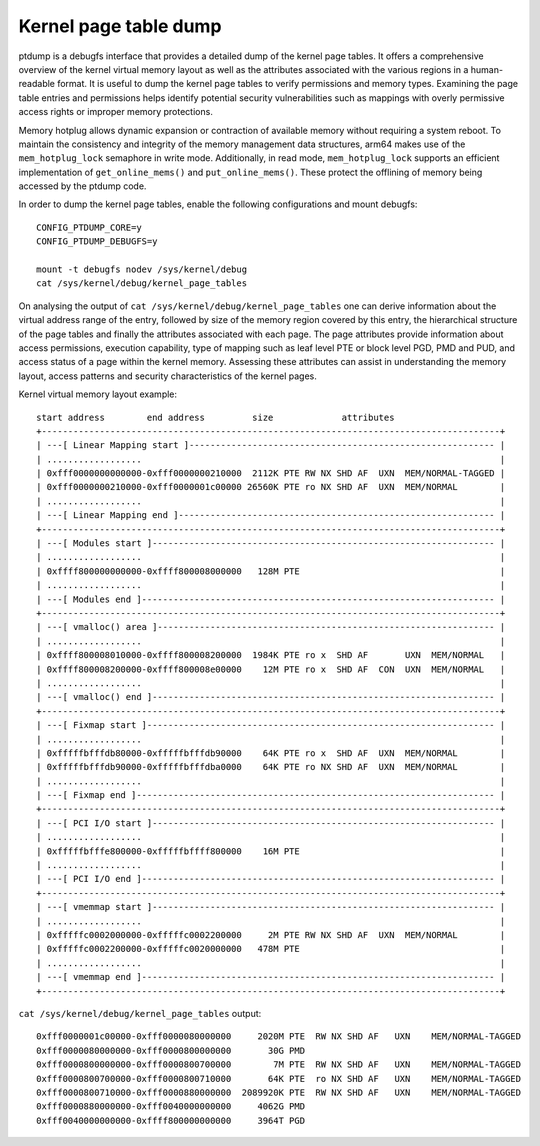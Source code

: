 ======================
Kernel page table dump
======================

ptdump is a debugfs interface that provides a detailed dump of the
kernel page tables. It offers a comprehensive overview of the kernel
virtual memory layout as well as the attributes associated with the
various regions in a human-readable format. It is useful to dump the
kernel page tables to verify permissions and memory types. Examining the
page table entries and permissions helps identify potential security
vulnerabilities such as mappings with overly permissive access rights or
improper memory protections.

Memory hotplug allows dynamic expansion or contraction of available
memory without requiring a system reboot. To maintain the consistency
and integrity of the memory management data structures, arm64 makes use
of the ``mem_hotplug_lock`` semaphore in write mode. Additionally, in
read mode, ``mem_hotplug_lock`` supports an efficient implementation of
``get_online_mems()`` and ``put_online_mems()``. These protect the
offlining of memory being accessed by the ptdump code.

In order to dump the kernel page tables, enable the following
configurations and mount debugfs::

 CONFIG_PTDUMP_CORE=y
 CONFIG_PTDUMP_DEBUGFS=y

 mount -t debugfs nodev /sys/kernel/debug
 cat /sys/kernel/debug/kernel_page_tables

On analysing the output of ``cat /sys/kernel/debug/kernel_page_tables``
one can derive information about the virtual address range of the entry,
followed by size of the memory region covered by this entry, the
hierarchical structure of the page tables and finally the attributes
associated with each page. The page attributes provide information about
access permissions, execution capability, type of mapping such as leaf
level PTE or block level PGD, PMD and PUD, and access status of a page
within the kernel memory. Assessing these attributes can assist in
understanding the memory layout, access patterns and security
characteristics of the kernel pages.

Kernel virtual memory layout example::

 start address        end address         size             attributes
 +---------------------------------------------------------------------------------------+
 | ---[ Linear Mapping start ]---------------------------------------------------------- |
 | ..................                                                                    |
 | 0xfff0000000000000-0xfff0000000210000  2112K PTE RW NX SHD AF  UXN  MEM/NORMAL-TAGGED |
 | 0xfff0000000210000-0xfff0000001c00000 26560K PTE ro NX SHD AF  UXN  MEM/NORMAL        |
 | ..................                                                                    |
 | ---[ Linear Mapping end ]------------------------------------------------------------ |
 +---------------------------------------------------------------------------------------+
 | ---[ Modules start ]----------------------------------------------------------------- |
 | ..................                                                                    |
 | 0xffff800000000000-0xffff800008000000   128M PTE                                      |
 | ..................                                                                    |
 | ---[ Modules end ]------------------------------------------------------------------- |
 +---------------------------------------------------------------------------------------+
 | ---[ vmalloc() area ]---------------------------------------------------------------- |
 | ..................                                                                    |
 | 0xffff800008010000-0xffff800008200000  1984K PTE ro x  SHD AF       UXN  MEM/NORMAL   |
 | 0xffff800008200000-0xffff800008e00000    12M PTE ro x  SHD AF  CON  UXN  MEM/NORMAL   |
 | ..................                                                                    |
 | ---[ vmalloc() end ]----------------------------------------------------------------- |
 +---------------------------------------------------------------------------------------+
 | ---[ Fixmap start ]------------------------------------------------------------------ |
 | ..................                                                                    |
 | 0xfffffbfffdb80000-0xfffffbfffdb90000    64K PTE ro x  SHD AF  UXN  MEM/NORMAL        |
 | 0xfffffbfffdb90000-0xfffffbfffdba0000    64K PTE ro NX SHD AF  UXN  MEM/NORMAL        |
 | ..................                                                                    |
 | ---[ Fixmap end ]-------------------------------------------------------------------- |
 +---------------------------------------------------------------------------------------+
 | ---[ PCI I/O start ]----------------------------------------------------------------- |
 | ..................                                                                    |
 | 0xfffffbfffe800000-0xfffffbffff800000    16M PTE                                      |
 | ..................                                                                    |
 | ---[ PCI I/O end ]------------------------------------------------------------------- |
 +---------------------------------------------------------------------------------------+
 | ---[ vmemmap start ]----------------------------------------------------------------- |
 | ..................                                                                    |
 | 0xfffffc0002000000-0xfffffc0002200000     2M PTE RW NX SHD AF  UXN  MEM/NORMAL        |
 | 0xfffffc0002200000-0xfffffc0020000000   478M PTE                                      |
 | ..................                                                                    |
 | ---[ vmemmap end ]------------------------------------------------------------------- |
 +---------------------------------------------------------------------------------------+

``cat /sys/kernel/debug/kernel_page_tables`` output::

 0xfff0000001c00000-0xfff0000080000000     2020M PTE  RW NX SHD AF   UXN    MEM/NORMAL-TAGGED
 0xfff0000080000000-0xfff0000800000000       30G PMD
 0xfff0000800000000-0xfff0000800700000        7M PTE  RW NX SHD AF   UXN    MEM/NORMAL-TAGGED
 0xfff0000800700000-0xfff0000800710000       64K PTE  ro NX SHD AF   UXN    MEM/NORMAL-TAGGED
 0xfff0000800710000-0xfff0000880000000  2089920K PTE  RW NX SHD AF   UXN    MEM/NORMAL-TAGGED
 0xfff0000880000000-0xfff0040000000000     4062G PMD
 0xfff0040000000000-0xffff800000000000     3964T PGD
